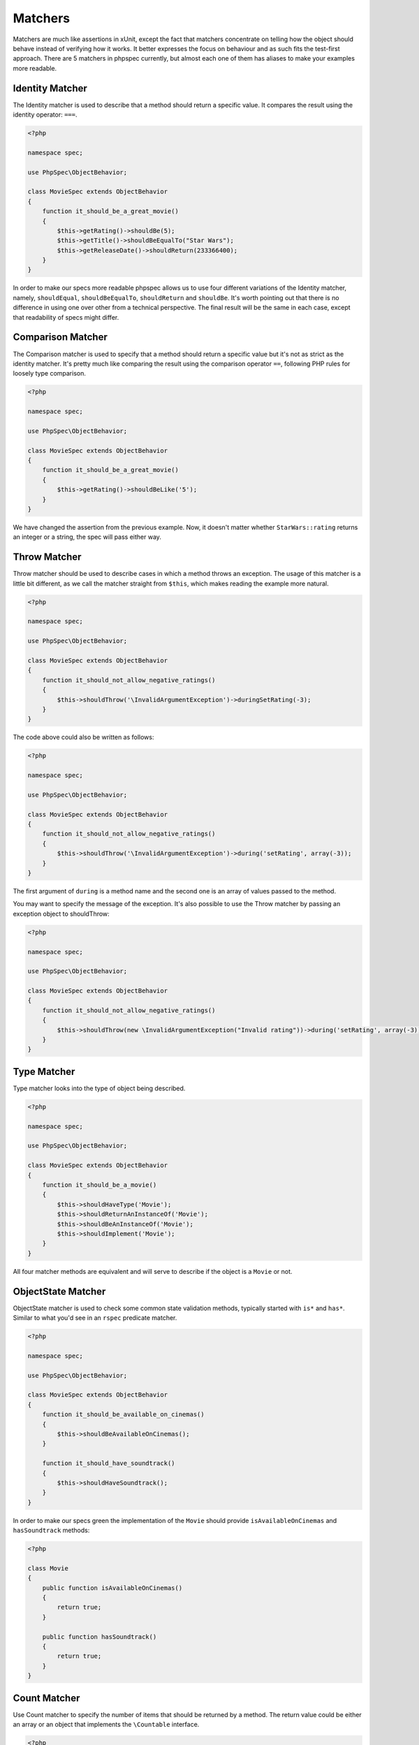 Matchers
========

Matchers are much like assertions in xUnit, except the fact that matchers
concentrate on telling how the object should behave instead of verifying how it
works. It better expresses the focus on behaviour and as such fits the
test-first approach. There are 5 matchers in phpspec currently, but almost each
one of them has aliases to make your examples more readable.

Identity Matcher
----------------

The Identity matcher is used to describe that a method should return a specific value.
It compares the result using the identity operator: ``===``.

.. code-block:: php

    <?php

    namespace spec;

    use PhpSpec\ObjectBehavior;

    class MovieSpec extends ObjectBehavior
    {
        function it_should_be_a_great_movie()
        {
            $this->getRating()->shouldBe(5);
            $this->getTitle()->shouldBeEqualTo("Star Wars");
            $this->getReleaseDate()->shouldReturn(233366400);
        }
    }

In order to make our specs more readable phpspec allows us to use four different
variations of the Identity matcher, namely, ``shouldEqual``, ``shouldBeEqualTo``,
``shouldReturn`` and ``shouldBe``. It's worth pointing out that there is no difference
in using one over other from a technical perspective. The final result will be the
same in each case, except that readability of specs might differ.


Comparison Matcher
------------------

The Comparison matcher is used to specify that a method should return a specific value
but it's not as strict as the identity matcher. It's pretty much like comparing
the result using the comparison operator ``==``, following PHP rules for loosely
type comparison.

.. code-block:: php

    <?php

    namespace spec;

    use PhpSpec\ObjectBehavior;

    class MovieSpec extends ObjectBehavior
    {
        function it_should_be_a_great_movie()
        {
            $this->getRating()->shouldBeLike('5');
        }
    }

We have changed the assertion from the previous example. Now, it doesn't matter
whether ``StarWars::rating`` returns an integer or a string, the spec will pass
either way.


Throw Matcher
-------------

Throw matcher should be used to describe cases in which a method throws an
exception. The usage of this matcher is a little bit different, as we call
the matcher straight from ``$this``, which makes reading the example more natural.

.. code-block:: php

    <?php

    namespace spec;

    use PhpSpec\ObjectBehavior;

    class MovieSpec extends ObjectBehavior
    {
        function it_should_not_allow_negative_ratings()
        {
            $this->shouldThrow('\InvalidArgumentException')->duringSetRating(-3);
        }
    }

The code above could also be written as follows:

.. code-block:: php

    <?php

    namespace spec;

    use PhpSpec\ObjectBehavior;

    class MovieSpec extends ObjectBehavior
    {
        function it_should_not_allow_negative_ratings()
        {
            $this->shouldThrow('\InvalidArgumentException')->during('setRating', array(-3));
        }
    }

The first argument of ``during`` is a method name and the second one is
an array of values passed to the method.

You may want to specify the message of the exception. It's also possible to
use the Throw matcher by passing an exception object to shouldThrow:

.. code-block:: php

    <?php

    namespace spec;

    use PhpSpec\ObjectBehavior;

    class MovieSpec extends ObjectBehavior
    {
        function it_should_not_allow_negative_ratings()
        {
            $this->shouldThrow(new \InvalidArgumentException("Invalid rating"))->during('setRating', array(-3));
        }
    }


Type Matcher
------------

Type matcher looks into the type of object being described.

.. code-block:: php

    <?php

    namespace spec;

    use PhpSpec\ObjectBehavior;

    class MovieSpec extends ObjectBehavior
    {
        function it_should_be_a_movie()
        {
            $this->shouldHaveType('Movie');
            $this->shouldReturnAnInstanceOf('Movie');
            $this->shouldBeAnInstanceOf('Movie');
            $this->shouldImplement('Movie');
        }
    }

All four matcher methods are equivalent and will serve to describe if the object
is a ``Movie`` or not.


ObjectState Matcher
-------------------

ObjectState matcher is used to check some common state validation methods,
typically started with ``is*`` and ``has*``. Similar to what you'd see in an
``rspec`` predicate matcher.

.. code-block:: php

    <?php

    namespace spec;

    use PhpSpec\ObjectBehavior;

    class MovieSpec extends ObjectBehavior
    {
        function it_should_be_available_on_cinemas()
        {
            $this->shouldBeAvailableOnCinemas();
        }

        function it_should_have_soundtrack()
        {
            $this->shouldHaveSoundtrack();
        }
    }

In order to make our specs green the implementation of the ``Movie`` should
provide ``isAvailableOnCinemas`` and ``hasSoundtrack`` methods:

.. code-block:: php

    <?php

    class Movie
    {
        public function isAvailableOnCinemas()
        {
            return true;
        }

        public function hasSoundtrack()
        {
            return true;
        }
    }


Count Matcher
-------------

Use Count matcher to specify the number of items that should be returned by a method.
The return value could be either an array or an object that implements the ``\Countable``
interface.

.. code-block:: php

    <?php

    namespace spec;

    use PhpSpec\ObjectBehavior;

    class MovieSpec extends ObjectBehavior
    {
        function it_should_have_one_director()
        {
            $this->getDirectors()->shouldHaveCount(1);
        }
    }


Scalar Matcher
--------------

Use the Scalar matcher to specify that value returned by a method should be of a
specific primitive type. It's pretty much like using the ``is_*`` function family,
e.g, ``is_bool``, ``is_integer``, ``is_decimal``, etc ..

.. code-block:: php

    <?php

    namespace spec;

    use PhpSpec\ObjectBehavior;

    class MovieSpec extends ObjectBehavior
    {
        function it_should_have_a_string_as_title()
        {
            $this->getTitle()->shouldBeString();
        }

        function it_should_have_an_array_as_cast()
        {
            $this->getCast()->shouldBeArray();
        }
    }

Inline Matcher
--------------

Inline matchers can be used to provide custom expectations not available in any
of the native phpspec matchers. You can use this this to declare expectations
more closely aligned to your project or domain.

.. code-block:: php

    <?php

    namespace spec;

    use PhpSpec\ObjectBehavior;
    use PhpSpec\Matcher\InlineMatcher;

    class MovieSpec extends ObjectBehavior
    {
        function it_should_have_some_specific_options_by_default()
        {
            $this->getOptions()->shouldHaveKey('username');
            $this->getOptions()->shouldHaveValue('diegoholiveira');
        }

        public function getMatchers()
        {
            return [
                'haveKey' => function($subject, $key) {
                    return array_key_exists($key, $subject);
                },
                'haveValue' => function($subject, $value) {
                    return in_array($value, $subject);
                },
            ];
        }
    }
